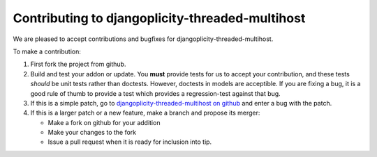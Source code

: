 Contributing to djangoplicity-threaded-multihost
-----------------------------------------

We are pleased to accept contributions and bugfixes for djangoplicity-threaded-multihost.

To make a contribution:

1. First fork the project from github.

2. Build and test your addon or update.  You **must** provide tests for us to accept your contribution, and these tests *should* be unit tests rather than doctests.  However, doctests in models are acceptible.  If you are fixing a bug, it is a good rule of thumb to provide a test which provides a regression-test against that bug.

3. If this is a simple patch, go to `djangoplicity-threaded-multihost on github`_ and enter a bug with the patch.

4. If this is a larger patch or a new feature, make a branch and propose its merger:

   - Make a fork on github for your addition
   - Make your changes to the fork
   - Issue a pull request when it is ready for inclusion into tip.

.. _`djangoplicity-threaded-multihost on github`: https://github.com/djangoplicity/djangoplicity-threaded-multihost


